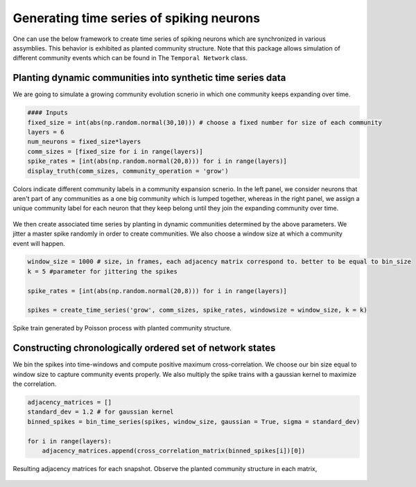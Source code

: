 Generating time series of spiking neurons
============================================
One can use the below framework to create time series of spiking neurons which are synchronized in various assymblies. This behavior is exhibited as planted community structure. Note that this package allows simulation of different community events which can be found in The ``Temporal Network`` class.

Planting dynamic communities into synthetic time series data
*************************************************************
We are going to simulate a growing community evolution scnerio in which one community keeps expanding over time.

.. code-block:: python

    #### Inputs
    fixed_size = int(abs(np.random.normal(30,10))) # choose a fixed number for size of each community
    layers = 6
    num_neurons = fixed_size*layers
    comm_sizes = [fixed_size for i in range(layers)] 
    spike_rates = [int(abs(np.random.normal(20,8))) for i in range(layers)]
    display_truth(comm_sizes, community_operation = 'grow')
    
.. figure:: Ground_truths_G_ESCR.jpg
   :width: 200px
   :height: 200px
   :scale: 400 %
   :align: center
   
   Colors indicate different community labels in a community expansion scnerio. In the left panel, we consider neurons that aren't part of any communities as a one big community which is lumped together, whereas in the right panel, we assign a unique community label for each neuron that they keep belong until they join the expanding community over time.
   

We then create associated time series by planting in dynamic communities determined by the above parameters. We jitter a master spike randomly in order to create communities. We also choose a window size at which a community event will happen.
    
.. code-block:: python

    window_size = 1000 # size, in frames, each adjacency matrix correspond to. better to be equal to bin_size 
    k = 5 #parameter for jittering the spikes
    
    spike_rates = [int(abs(np.random.normal(20,8))) for i in range(layers)]
    
    spikes = create_time_series('grow', comm_sizes, spike_rates, windowsize = window_size, k = k)
    
.. figure:: spike_train_G_ESCR.jpg
   :width: 200px
   :height: 200px
   :scale: 400 %
   :align: center
   
   Spike train generated by Poisson process with planted community structure.
   

Constructing chronologically ordered set of network states
*************************************************************
We bin the spikes into time-windows and compute positive maximum cross-correlation. We choose our bin size equal to window size to capture community events properly. We also multiply the spike trains with a gaussian kernel to maximize the correlation.

.. code-block:: python

    adjacency_matrices = []
    standard_dev = 1.2 # for gaussian kernel
    binned_spikes = bin_time_series(spikes, window_size, gaussian = True, sigma = standard_dev)
    
    for i in range(layers):
        adjacency_matrices.append(cross_correlation_matrix(binned_spikes[i])[0])

.. figure:: adjacencies_G_ESCR.jpg
   :width: 200px
   :height: 200px
   :scale: 400 %
   :align: center
   
   Resulting adjacency matrices for each snapshot. Observe the planted community structure in each matrix, 
   
   
